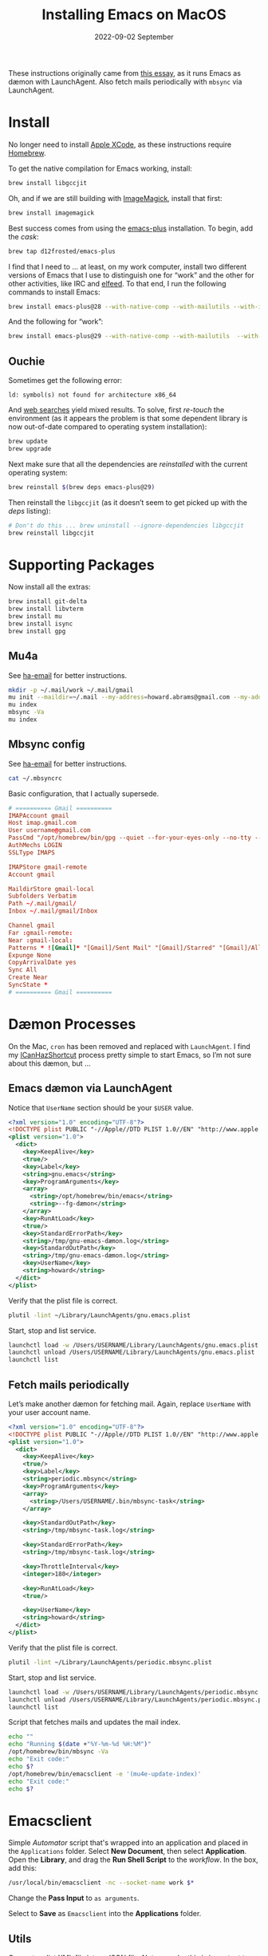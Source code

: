 #+title:  Installing Emacs on MacOS
#+author: Howard X. Abrams
#+email:  howard.abrams@gmail.com
#+date:   2022-09-02 September
#+tags:   emacs macos

These instructions originally came from [[https://jherrlin.github.io/posts/emacs-on-macos-monterey/][this essay]], as it runs Emacs as dæmon with LaunchAgent. Also fetch mails periodically with =mbsync= via LaunchAgent.
* Install
No longer need to install [[https://apps.apple.com/us/app/xcode/id497799835?mt=12][Apple XCode]], as these instructions require [[https://brew.sh][Homebrew]].

To get the native compilation for Emacs working, install:
#+begin_src sh
  brew install libgccjit
#+end_src
Oh, and if we are still building with [[https://imagemagick.org/][ImageMagick]], install that first:
#+begin_src sh
  brew install imagemagick
#+end_src

Best success comes from using the [[https://github.com/d12frosted/homebrew-emacs-plus][emacs-plus]] installation. To begin, add the /cask/:
#+begin_src sh
  brew tap d12frosted/emacs-plus
#+end_src

I find that I need to … at least, on my work computer, install two different versions of Emacs that I use to distinguish one for “work” and the other for other activities, like IRC and [[file:ha-feed-reader.org][elfeed]]. To that end, I run the following commands to install Emacs:
#+begin_src sh
  brew install emacs-plus@28 --with-native-comp --with-mailutils --with-imagemagick --with-elrumo2-icon
#+end_src
And the following for “work”:
#+begin_src sh
  brew install emacs-plus@29 --with-native-comp --with-mailutils  --with-savchenkovaleriy-big-sur-icon --with-no-frame-refocus
#+end_src
** Ouchie
Sometimes get the following error:
#+begin_example
  ld: symbol(s) not found for architecture x86_64
#+end_example

And [[https://duckduckgo.com/?q=brew+ld%3A+symbol(s)+not+found+for+architecture+x86_64&t=ffab&ia=web][web searches]] yield mixed results. To solve, first /re-touch/ the environment (as it appears the problem is that some dependent library is now out-of-date compared to operating system installation):
#+begin_src sh
  brew update
  brew upgrade
#+end_src

Next make sure that all the dependencies are /reinstalled/ with the current operating system:
#+begin_src sh
  brew reinstall $(brew deps emacs-plus@29)
#+end_src

Then reinstall the =libgccjit= (as it doesn’t seem to get picked up with the /deps/ listing):
#+begin_src sh
  # Don't do this ... brew uninstall --ignore-dependencies libgccjit
  brew reinstall libgccjit
#+end_src
* Supporting Packages
Now install all the extras:
#+begin_src sh
  brew install git-delta
  brew install libvterm
  brew install mu
  brew install isync
  brew install gpg
#+end_src
** Mu4a
See [[file:ha-email.org][ha-email]] for better instructions.
#+begin_src sh
  mkdir -p ~/.mail/work ~/.mail/gmail
  mu init --maildir=~/.mail --my-address=howard.abrams@gmail.com --my-address=howard@howardabrams.com
  mu index
  mbsync -Va
  mu index
#+end_src
** Mbsync config
See [[file:ha-email.org][ha-email]] for better instructions.
#+begin_src sh
  cat ~/.mbsyncrc
#+end_src
Basic configuration, that I actually supersede.
#+begin_src conf
  # ========== Gmail ==========
  IMAPAccount gmail
  Host imap.gmail.com
  User username@gmail.com
  PassCmd "/opt/homebrew/bin/gpg --quiet --for-your-eyes-only --no-tty --decrypt ~/.password-store/mbsync/gmail.gpg"
  AuthMechs LOGIN
  SSLType IMAPS

  IMAPStore gmail-remote
  Account gmail

  MaildirStore gmail-local
  Subfolders Verbatim
  Path ~/.mail/gmail/
  Inbox ~/.mail/gmail/Inbox

  Channel gmail
  Far :gmail-remote:
  Near :gmail-local:
  Patterns * ![Gmail]* "[Gmail]/Sent Mail" "[Gmail]/Starred" "[Gmail]/All Mail"
  Expunge None
  CopyArrivalDate yes
  Sync All
  Create Near
  SyncState *
  # ========== Gmail ==========
#+end_src
* Dæmon Processes
On the Mac, =cron= has been removed and replaced with =LaunchAgent=. I find my [[file:ha-capturing-notes.org::*Push MacOS-Specific Content][ICanHazShortcut]] process pretty simple to start Emacs, so I’m not sure about this dæmon, but …
** Emacs dæmon via LaunchAgent
Notice that =UserName= section should be your =$USER= value.
#+begin_src xml :tangle ~/Library/LaunchAgents/gnu.emacs.plist
  <?xml version="1.0" encoding="UTF-8"?>
  <!DOCTYPE plist PUBLIC "-//Apple//DTD PLIST 1.0//EN" "http://www.apple.com/DTDs/PropertyList-1.0.dtd">
  <plist version="1.0">
    <dict>
      <key>KeepAlive</key>
      <true/>
      <key>Label</key>
      <string>gnu.emacs</string>
      <key>ProgramArguments</key>
      <array>
        <string>/opt/homebrew/bin/emacs</string>
        <string>--fg-dæmon</string>
      </array>
      <key>RunAtLoad</key>
      <true/>
      <key>StandardErrorPath</key>
      <string>/tmp/gnu-emacs-dæmon.log</string>
      <key>StandardOutPath</key>
      <string>/tmp/gnu-emacs-dæmon.log</string>
      <key>UserName</key>
      <string>howard</string>
    </dict>
  </plist>
#+end_src

Verify that the plist file is correct.
#+begin_src sh
  plutil -lint ~/Library/LaunchAgents/gnu.emacs.plist
#+end_src

Start, stop and list service.
#+begin_src sh
  launchctl load -w /Users/USERNAME/Library/LaunchAgents/gnu.emacs.plist
  launchctl unload /Users/USERNAME/Library/LaunchAgents/gnu.emacs.plist
  launchctl list
#+end_src
** Fetch mails periodically
Let’s make another dæmon for fetching mail. Again, replace =UserName= with your user account name.
#+begin_src xml :tangle ~/Library/LaunchAgents/periodic.mbsync.plist
  <?xml version="1.0" encoding="UTF-8"?>
  <!DOCTYPE plist PUBLIC "-//Apple//DTD PLIST 1.0//EN" "http://www.apple.com/DTDs/PropertyList-1.0.dtd">
  <plist version="1.0">
    <dict>
      <key>KeepAlive</key>
      <true/>
      <key>Label</key>
      <string>periodic.mbsync</string>
      <key>ProgramArguments</key>
      <array>
        <string>/Users/USERNAME/.bin/mbsync-task</string>
      </array>

      <key>StandardOutPath</key>
      <string>/tmp/mbsync-task.log</string>

      <key>StandardErrorPath</key>
      <string>/tmp/mbsync-task.log</string>

      <key>ThrottleInterval</key>
      <integer>180</integer>

      <key>RunAtLoad</key>
      <true/>

      <key>UserName</key>
      <string>howard</string>
    </dict>
  </plist>
#+end_src

Verify that the plist file is correct.
#+begin_src sh
  plutil -lint ~/Library/LaunchAgents/periodic.mbsync.plist
#+end_src

Start, stop and list service.
#+begin_src sh
  launchctl load -w /Users/USERNAME/Library/LaunchAgents/periodic.mbsync.plist
  launchctl unload /Users/USERNAME/Library/LaunchAgents/periodic.mbsync.plist
  launchctl list
#+end_src

Script that fetches mails and updates the mail index.
#+begin_src sh :tangle ~/.bin/mbsync-task :shebang #!/bin/bash
  echo ""
  echo "Running $(date +"%Y-%m-%d %H:%M")"
  /opt/homebrew/bin/mbsync -Va
  echo "Exit code:"
  echo $?
  /opt/homebrew/bin/emacsclient -e '(mu4e-update-index)'
  echo "Exit code:"
  echo $?
#+end_src
* Emacsclient
Simple /Automator/ script that's wrapped into an application and placed in the =Applications= folder. Select *New Document*, then select *Application*. Open the *Library*, and drag the *Run Shell Script* to the /workflow/. In the box, add this:
#+begin_src sh
  /usr/local/bin/emacsclient -nc --socket-name work $*
#+end_src
Change the *Pass Input* to =as arguments=.

Select to *Save* as =Emacsclient= into the *Applications* folder.
** Utils
Convert a plist XML file into a JSON file. Not sure why this is important to know…
#+begin_src sh
  plutil -convert json -r ~/Library/LaunchAgents/gnu.emacs.plist
#+end_src
Which should look a bit like:
#+begin_src js
  {
      "KeepAlive" : true,
      "Label" : "gnu.emacs",
      "ProgramArguments" : [
          "\/opt\/homebrew\/bin\/emacs",
          "--fg-dæmon"
      ],
      "RunAtLoad" : true,
      "StandardErrorPath" : "\/tmp\/gnu-emacs-dæmon.log",
      "StandardOutPath" : "\/tmp\/gnu-emacs-dæmon.log",
      "UserName" : "USERNAME"
  }
#+end_src

Convert it back to XML
#+begin_src sh
  plutil -convert xml1 ~/Library/LaunchAgents/gnu.emacs.plist
#+end_src
** Resources
#+begin_src sh
  man launchd
  man launchctl
  man launchd.plist
  man plutil
  man plist
#+end_src

#+DESCRIPTION: A literate programming file for installing a dæmon version of Emacs on MacOS.

#+PROPERTY:    header-args:sh :tangle no
#+PROPERTY:    header-args:emacs-lisp :tangle no
#+PROPERTY:    header-args   :results none   :eval no-export   :comments no

#+OPTIONS:     num:nil toc:nil todo:nil tasks:nil tags:nil date:nil
#+OPTIONS:     skip:nil author:nil email:nil creator:nil timestamp:nil
#+INFOJS_OPT:  view:nil toc:nil ltoc:t mouse:underline buttons:0 path:http://orgmode.org/org-info.js
